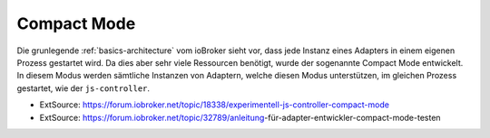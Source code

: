 .. _basics-compactmode:

Compact Mode
============

Die grunlegende :ref:`basics-architecture` vom ioBroker sieht vor, dass jede Instanz eines Adapters in einem eigenen Prozess gestartet wird. Da dies aber sehr viele Ressourcen benötigt, wurde der sogenannte Compact Mode entwickelt. In diesem Modus werden sämtliche Instanzen von Adaptern, welche diesen Modus unterstützen, im gleichen Prozess gestartet, wie der ``js-controller``.

.. todo::
    Add Compact Mode

- ExtSource: https://forum.iobroker.net/topic/18338/experimentell-js-controller-compact-mode
- ExtSource: https://forum.iobroker.net/topic/32789/anleitung-für-adapter-entwickler-compact-mode-testen

